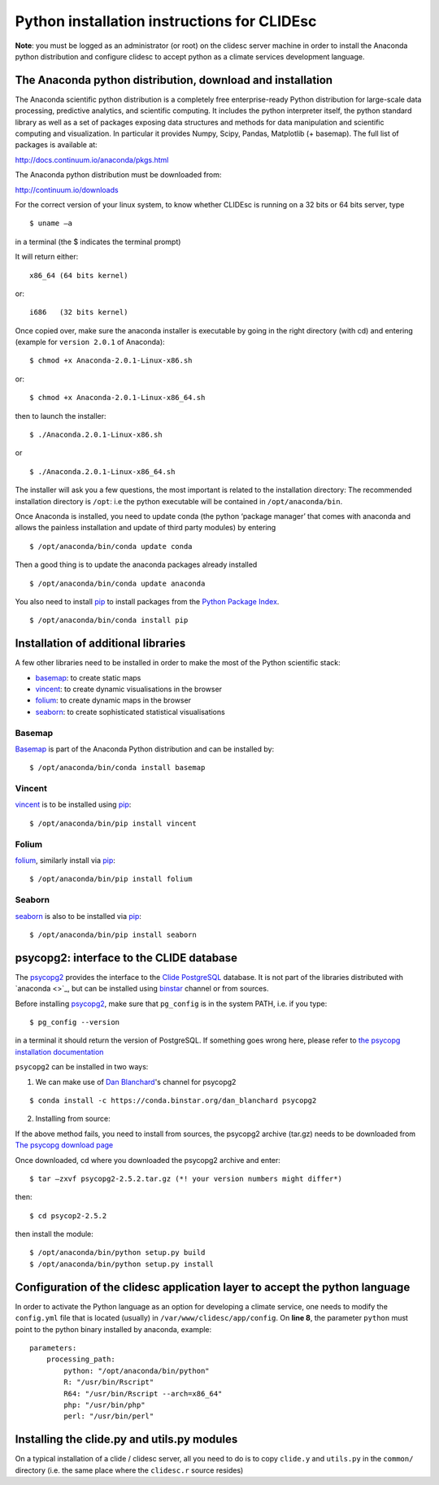 Python installation instructions for CLIDEsc
============================================

**Note**: you must be logged as an administrator (or root) on the
clidesc server machine in order to install the Anaconda python
distribution and configure clidesc to accept python as a climate
services development language.

The Anaconda python distribution, download and installation
-----------------------------------------------------------

The Anaconda scientific python distribution is a completely free
enterprise-ready Python distribution for large-scale data processing,
predictive analytics, and scientific computing. It includes the python
interpreter itself, the python standard library as well as a set of
packages exposing data structures and methods for data manipulation and
scientific computing and visualization. In particular it provides Numpy,
Scipy, Pandas, Matplotlib (+ basemap). The full list of packages is
available at:

`http://docs.continuum.io/anaconda/pkgs.html <http://docs.continuum.io/anaconda/pkgs.html>`_

The Anaconda python distribution must be downloaded from:

`http://continuum.io/downloads <http://continuum.io/downloads>`_

For the correct version of your linux system, to know whether CLIDEsc is
running on a 32 bits or 64 bits server, type

::

    $ uname –a

in a terminal (the $ indicates the terminal prompt)

It will return either:

::

    x86_64 (64 bits kernel)

or:

::

    i686   (32 bits kernel)

Once copied over, make sure the anaconda installer is executable by
going in the right directory (with cd) and entering (example for
``version 2.0.1`` of Anaconda):

::

    $ chmod +x Anaconda-2.0.1-Linux-x86.sh

or:

::

    $ chmod +x Anaconda-2.0.1-Linux-x86_64.sh

then to launch the installer:

::

    $ ./Anaconda.2.0.1-Linux-x86.sh

or

::

    $ ./Anaconda.2.0.1-Linux-x86_64.sh

The installer will ask you a few questions, the most important is
related to the installation directory: The recommended installation
directory is ``/opt``: i.e the python executable will be contained in
``/opt/anaconda/bin``.

Once Anaconda is installed, you need to update conda (the python
‘package manager’ that comes with anaconda and allows the painless
installation and update of third party modules) by entering

::

    $ /opt/anaconda/bin/conda update conda

Then a good thing is to update the anaconda packages already installed

::

    $ /opt/anaconda/bin/conda update anaconda

You also need to install `pip <https://github.com/pypa/pip>`_ to install
packages from the `Python Package Index <http://pypi.python.org/pypi>`_.

::

    $ /opt/anaconda/bin/conda install pip

Installation of additional libraries
------------------------------------

A few other libraries need to be installed in order to make the most of
the Python scientific stack:

-  `basemap <http://matplotlib.org/basemap/>`_: to create static maps
-  `vincent <http://vincent.readthedocs.org/en/latest/>`_: to create
   dynamic visualisations in the browser
-  `folium <https://github.com/wrobstory/folium>`_: to create dynamic
   maps in the browser
-  `seaborn <http://web.stanford.edu/~mwaskom/software/seaborn/>`_: to
   create sophisticated statistical visualisations

Basemap
~~~~~~~

`Basemap <http://matplotlib.org/basemap/>`_ is part of the Anaconda
Python distribution and can be installed by:

::

    $ /opt/anaconda/bin/conda install basemap

Vincent
~~~~~~~

`vincent <http://vincent.readthedocs.org/en/latest/>`_ is to be
installed using `pip <https://github.com/pypa/pip>`_:

::

    $ /opt/anaconda/bin/pip install vincent

Folium
~~~~~~

`folium <https://github.com/wrobstory/folium>`_, similarly install via
`pip <https://github.com/pypa/pip>`_:

::

    $ /opt/anaconda/bin/pip install folium

Seaborn
~~~~~~~

`seaborn <http://web.stanford.edu/~mwaskom/software/seaborn/>`_ is also
to be installed via `pip <https://github.com/pypa/pip>`_:

::

    $ /opt/anaconda/bin/pip install seaborn

psycopg2: interface to the CLIDE database
-----------------------------------------

The `psycopg2 <http://initd.org/psycopg/>`_ provides the interface to
the `Clide <http://www.bom.gov.au/climate/pacific/about-clide.shtml>`_
`PostgreSQL <http://www.postgresql.org/>`_ database. It is not part of
the libraries distributed with `anaconda <>`_, but can be installed
using `binstar <www.binstar.org>`_ channel or from sources.

Before installing `psycopg2 <http://initd.org/psycopg/>`_, make sure
that ``pg_config`` is in the system PATH, i.e. if you type:

::

    $ pg_config --version

in a terminal it should return the version of PostgreSQL. If something
goes wrong here, please refer to `the psycopg installation
documentation <http://initd.org/psycopg/docs/install.html#install-from-source>`_

``psycopg2`` can be installed in two ways:

1) We can make use of `Dan
   Blanchard <http://dan-blanchard.github.io/>`_'s channel for psycopg2

::

    $ conda install -c https://conda.binstar.org/dan_blanchard psycopg2

2) Installing from source:

If the above method fails, you need to install from sources, the
psycopg2 archive (tar.gz) needs to be downloaded from `The psycopg
download page <http://initd.org/psycopg/download/>`_

Once downloaded, cd where you downloaded the psycopg2 archive and enter:

::

    $ tar –zxvf psycopg2-2.5.2.tar.gz (*! your version numbers might differ*)

then:

::

    $ cd psycop2-2.5.2

then install the module:

::

    $ /opt/anaconda/bin/python setup.py build
    $ /opt/anaconda/bin/python setup.py install

Configuration of the clidesc application layer to accept the python language
----------------------------------------------------------------------------

In order to activate the Python language as an option for developing a
climate service, one needs to modify the ``config.yml`` file that is
located (usually) in ``/var/www/clidesc/app/config``. On **line 8**, the
parameter ``python`` must point to the python binary installed by
anaconda, example:

::

    parameters:
        processing_path:
            python: "/opt/anaconda/bin/python"
            R: "/usr/bin/Rscript"
            R64: "/usr/bin/Rscript --arch=x86_64"
            php: "/usr/bin/php"
            perl: "/usr/bin/perl"

Installing the clide.py and utils.py modules
--------------------------------------------

On a typical installation of a clide / clidesc server, all you need to
do is to copy ``clide.y`` and ``utils.py`` in the ``common/`` directory
(i.e. the same place where the ``clidesc.r`` source resides)
